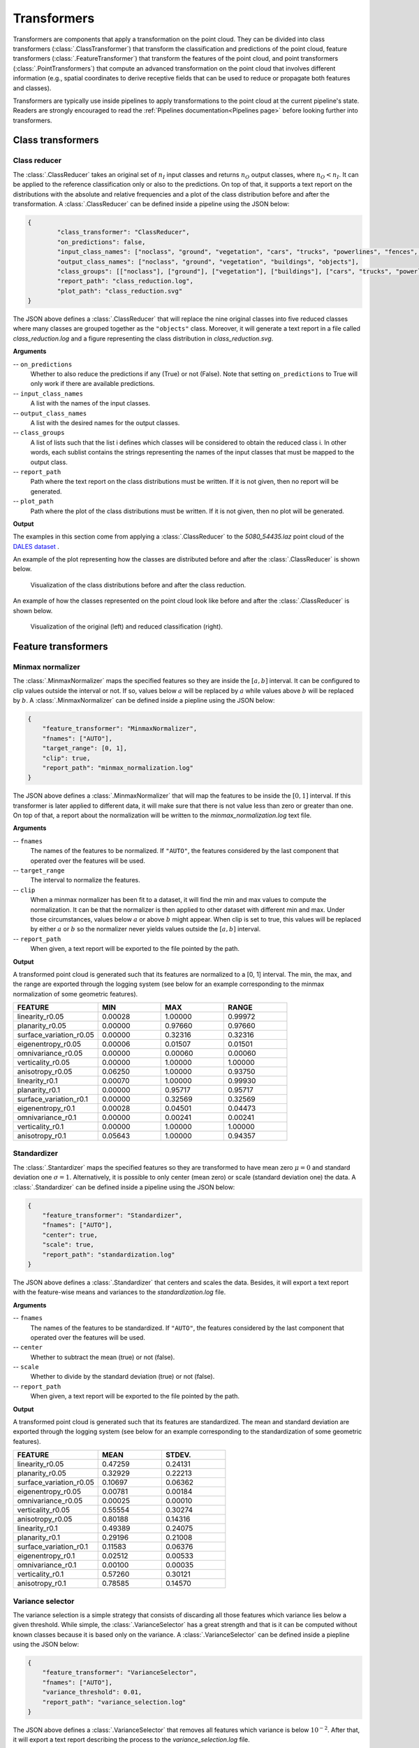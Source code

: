 .. _Transformers page:

Transformers
****************

Transformers are components that apply a transformation on the point cloud.
They can be divided into class transformers (:class:`.ClassTransformer`) that
transform the classification and predictions of the point cloud, feature
transformers (:class:`.FeatureTransformer`) that transform the features of
the point cloud, and point transformers (:class:`.PointTransformers`) that
compute an advanced transformation on the point cloud that involves different
information (e.g., spatial coordinates to derive
receptive fields that can be used to reduce or propagate both features and
classes).

Transformers are typically use inside pipelines to apply transformations to
the point cloud at the current pipeline's state. Readers are strongly
encouraged to read the :ref:`Pipelines documentation<Pipelines page>` before
looking further into transformers.



Class transformers
====================


Class reducer
---------------

The :class:`.ClassReducer` takes an original set of :math:`n_I` input classes
and returns :math:`n_O` output classes, where :math:`n_O < n_I`. It can be
applied to the reference classification only or also to the predictions.
On top of that, it supports a text report on the distributions with the
absolute and relative frequencies and a plot of the class distribution before
and after the transformation. A :class:`.ClassReducer` can be defined inside a
pipeline using the JSON below:

.. code-block:: json

	{
		"class_transformer": "ClassReducer",
		"on_predictions": false,
		"input_class_names": ["noclass", "ground", "vegetation", "cars", "trucks", "powerlines", "fences", "poles", "buildings"],
		"output_class_names": ["noclass", "ground", "vegetation", "buildings", "objects"],
		"class_groups": [["noclass"], ["ground"], ["vegetation"], ["buildings"], ["cars", "trucks", "powerlines", "fences", "poles"]],
		"report_path": "class_reduction.log",
		"plot_path": "class_reduction.svg"
	}

The JSON above defines a :class:`.ClassReducer` that will replace the nine
original classes into five reduced classes where many classes are grouped
together as the ``"objects"`` class. Moreover, it will generate a text report
in a file called `class_reduction.log` and a figure representing the class
distribution in `class_reduction.svg`.


**Arguments**

-- ``on_predictions``
	Whether to also reduce the predictions if any (True) or not (False). Note
	that setting ``on_predictions`` to True will only work if there are
	available predictions.

-- ``input_class_names``
	A list with the names of the input classes.

-- ``output_class_names``
	A list with the desired names for the output classes.

-- ``class_groups``
	A list of lists such that the list i defines which classes will be
	considered to obtain the reduced class i. In other words, each sublist
	contains the strings representing the names of the input classes that
	must be mapped to the output class.

-- ``report_path``
	Path where the text report on the class distributions must be written. If
	it is not given, then no report will be generated.

-- ``plot_path``
	Path where the plot of the class distributions must be written. If it is
	not given, then no plot will be generated.


**Output**

The examples in this section come from applying a :class:`.ClassReducer` to the
`5080_54435.laz` point cloud of the
`DALES dataset <https://udayton.edu/engineering/research/centers/vision_lab/research/was_data_analysis_and_processing/dale.php>`_
.

An example of the plot representing how the classes are distributed
before and after the :class:`.ClassReducer` is shown below.

.. figure:: ../img/class_reducer_plot.png
	:scale: 15%
	:alt:   Figure representing the distribution of classes before and after
			the class reduction

	Visualization of the class distributions before and after the class
	reduction.


An example of how the classes represented on the point cloud look like before
and after the :class:`.ClassReducer` is shown below.

.. figure:: ../img/class_reducer_pcloud.png
	:scale: 33%
	:alt: Figure representing a class reduction.

	Visualization of the original (left) and reduced classification (right).








Feature transformers
=======================


Minmax normalizer
-------------------

The :class:`.MinmaxNormalizer` maps the specified features so they are inside
the :math:`[a, b]` interval. It can be configured to clip values outside the
interval or not. If so, values below :math:`a` will be replaced by :math:`a`
while values above :math:`b` will be replaced by :math:`b`. A
:class:`.MinmaxNormalizer` can be defined inside a piepline using the JSON
below:

.. code-block:: json

    {
        "feature_transformer": "MinmaxNormalizer",
        "fnames": ["AUTO"],
        "target_range": [0, 1],
        "clip": true,
        "report_path": "minmax_normalization.log"
    }

The JSON above defines a :class:`.MinmaxNormalizer` that will map the features
to be inside the :math:`[0, 1]` interval. If this transformer is later applied
to different data, it will make sure that there is not value less than zero
or greater than one. On top of that, a report about the normalization will be
written to the `minmax_normalization.log` text file.


**Arguments**

-- ``fnames``
    The names of the features to be normalized. If ``"AUTO"``, the features
    considered by the last component that operated over the features will be
    used.

-- ``target_range``
    The interval to normalize the features.

-- ``clip``
    When a minmax normalizer has been fit to a dataset, it will find the
    min and max values to compute the normalization. It can be that the
    normalizer is then applied to other dataset with different min and max.
    Under those circumstances, values below :math:`a` or above :math:`b`
    might appear. When clip is set to true, this values will be replaced
    by either :math:`a` or :math:`b` so the normalizer never yields values
    outside the :math:`[a, b]` interval.

-- ``report_path``
    When given, a text report will be exported to the file pointed by the
    path.


**Output**

A transformed point cloud is generated such that its features are normalized
to a [0, 1] interval. The min, the max, and the range are exported through
the logging system (see below for an example corresponding to the minmax
normalization of some geometric features).

.. list-table::
    :widths: 31 23 23 23
    :header-rows: 1

    *   - FEATURE
        - MIN
        - MAX
        - RANGE
    *   - linearity_r0.05
        - 0.00028
        - 1.00000
        - 0.99972
    *   - planarity_r0.05
        - 0.00000
        - 0.97660
        - 0.97660
    *   - surface_variation_r0.05
        - 0.00000
        - 0.32316
        - 0.32316
    *   - eigenentropy_r0.05
        - 0.00006
        - 0.01507
        - 0.01501
    *   - omnivariance_r0.05
        - 0.00000
        - 0.00060
        - 0.00060
    *   - verticality_r0.05
        - 0.00000
        - 1.00000
        - 1.00000
    *   - anisotropy_r0.05
        - 0.06250
        - 1.00000
        - 0.93750
    *   - linearity_r0.1
        - 0.00070
        - 1.00000
        - 0.99930
    *   - planarity_r0.1
        - 0.00000
        - 0.95717
        - 0.95717
    *   - surface_variation_r0.1
        - 0.00000
        - 0.32569
        - 0.32569
    *   - eigenentropy_r0.1
        - 0.00028
        - 0.04501
        - 0.04473
    *   - omnivariance_r0.1
        - 0.00000
        - 0.00241
        - 0.00241
    *   - verticality_r0.1
        - 0.00000
        - 1.00000
        - 1.00000
    *   - anisotropy_r0.1
        - 0.05643
        - 1.00000
        - 0.94357


.. _Standardizer:

Standardizer
--------------

The :class:`.Stantardizer` maps the specified features so they are transformed
to have mean zero :math:`\mu = 0` and standard deviation one
:math:`\sigma = 1`. Alternatively, it is possible to only center (mean zero)
or scale (standard deviation one) the data. A :class:`.Standardizer` can be
defined inside a pipeline using the JSON below:

.. code-block:: json

    {
        "feature_transformer": "Standardizer",
        "fnames": ["AUTO"],
        "center": true,
        "scale": true,
        "report_path": "standardization.log"
    }

The JSON above defines a :class:`.Standardizer` that centers and scales the
data. Besides, it will export a text report with the feature-wise means and
variances to the `standardization.log` file.


**Arguments**

-- ``fnames``
    The names of the features to be standardized. If ``"AUTO"``, the features
    considered by the last component that operated over the features will be
    used.

-- ``center``
    Whether to subtract the mean (true) or not (false).

-- ``scale``
    Whether to divide by the standard deviation (true) or not (false).

-- ``report_path``
    When given, a text report will be exported to the file pointed by the
    path.


**Output**

A transformed point cloud is generated such that its features are
standardized. The mean and standard deviation are exported through the
logging system (see below for an example corresponding to the standardization
of some geometric features).

.. list-table::
    :widths: 40 30 30
    :header-rows: 1

    *   - FEATURE
        - MEAN
        - STDEV.
    *   - linearity_r0.05
        - 0.47259
        - 0.24131
    *   - planarity_r0.05
        - 0.32929
        - 0.22213
    *   - surface_variation_r0.05
        - 0.10697
        - 0.06362
    *   - eigenentropy_r0.05
        - 0.00781
        - 0.00184
    *   - omnivariance_r0.05
        - 0.00025
        - 0.00010
    *   - verticality_r0.05
        - 0.55554
        - 0.30274
    *   - anisotropy_r0.05
        - 0.80188
        - 0.14316
    *   - linearity_r0.1
        - 0.49389
        - 0.24075
    *   - planarity_r0.1
        - 0.29196
        - 0.21008
    *   - surface_variation_r0.1
        - 0.11583
        - 0.06376
    *   - eigenentropy_r0.1
        - 0.02512
        - 0.00533
    *   - omnivariance_r0.1
        - 0.00100
        - 0.00035
    *   - verticality_r0.1
        - 0.57260
        - 0.30121
    *   - anisotropy_r0.1
        - 0.78585
        - 0.14570




Variance selector
--------------------

The variance selection is a simple strategy that consists of discarding all
those features which variance lies below a given threshold. While simple,
the :class:`.VarianceSelector` has a great strength and that is it can be
computed without known classes because it is based only on the variance. A
:class:`.VarianceSelector` can be defined inside a piepline using the JSON
below:

.. code-block:: json

    {
        "feature_transformer": "VarianceSelector",
        "fnames": ["AUTO"],
        "variance_threshold": 0.01,
        "report_path": "variance_selection.log"
    }

The JSON above defines a :class:`.VarianceSelector` that removes all features
which variance is below :math:`10^{-2}`. After that, it will export a text
report describing the process to the `variance_selection.log` file.

**Arguments**


-- ``fnames``
    The names of the features to be transformed. If ``"AUTO"``, the features
    considered by the last component that operated over the features will be
    used.

-- ``variance_threshold``
    Features which variance is below this threshold will be discarded.

-- ``report_path``
    When given, a text report will be exported to the file pointed by the path.

**Output**

A transformed point cloud is generated considering only the features that
passed the variance threshold. On top of that, the feature-wise variances
are exported through the logging system. The selected features are also
explicitly listed (see below for an example corresponding
to a variance selection on some geometric features).

.. list-table::
    :widths: 60 40
    :header-rows: 1

    *   - FEATURE
        - VARIANCE
    *   - omnivariance_r0.05
        - 0.000
    *   - omnivariance_r0.1
        - 0.000
    *   - eigenentropy_r0.05
        - 0.000
    *   - eigenentropy_r0.1
        - 0.000
    *   - surface_variation_r0.05
        - 0.004
    *   - surface_variation_r0.1
        - 0.005
    *   - anisotropy_r0.05
        - 0.020
    *   - anisotropy_r0.1
        - 0.022
    *   - linearity_r0.1
        - 0.051
    *   - linearity_r0.05
        - 0.056
    *   - planarity_r0.1
        - 0.066
    *   - planarity_r0.05
        - 0.075
    *   - verticality_r0.05
        - 0.092
    *   - verticality_r0.1
        - 0.097

.. list-table::
    :widths: 100
    :header-rows: 1

    *   - SELECTED FEATURES
    *   - linearity_r0.05
    *   - planarity_r0.05
    *   - verticality_r0.05
    *   - anisotropy_r0.05
    *   - linearity_r0.1
    *   - planarity_r0.1
    *   - verticality_r0.1
    *   - anisotropy_r0.1





K-Best selector
------------------

The :class:`.KBestSelector` computes the feature-wise ANOVA F-values and use
them to sort the features. Then, only the :math:`K` best features, i.e., those
with highest F-values, will be preserved. A :class:`.KBestSelector` can be
defined inside a pipeline using the JSON below:

.. code-block:: json

    {
        "feature_transformer": "KBestSelector",
        "fnames": ["AUTO"],
        "type": "classification",
        "k": 2,
        "report_path": "kbest_selection.log"
    }

The JSON above defines a :class:`.KBestSelector` that computes the ANOVA
F-Values assuming a classification task. Then, it discards all features
but the two with the highest values. Finally, it writes a text report with
the feature-wise F-Values and the associated p-value for each test to the
file `kbest_selection.log`

**Arguments**

-- ``fnames``
    The names of the features to be transformed. If ``"AUTO"``, the features
    considered by the last component that operated over the features will be
    used.

-- ``type``
    Specify which type of task is going to be computed. Either,
    ``"regression"`` or ``"classification"``. The F-Values computation
    will be carried out to be adequate for one of those tasks. For regression
    tasks the target variable is expected to be numerical, while for
    classification tasks it is expected to be categorical.

-- ``k``
    How many top-features must be preserved.

-- ``report_path``
    When given, a text report will be exported to the file pointed by the path.


**Output**

A transformed point cloud is generated considering only the K-best features
according to the F-values. Moreover, the feature-wise F-Values and their
associated p-value are exported through the logging system. The selected
features are also explicitly listed (see below for an example corresponding to
a K-best selection on some geometric features).

.. csv-table::
    :file: ../csv/kbest_selector_report.csv
    :widths: 40 30 30
    :header-rows: 1


.. list-table::
    :widths: 100
    :header-rows: 1

    *   - SELECTED FEATURES
    *   - surface_variation_r0.1
    *   - anisotropy_r0.1




Percentile selector
----------------------

The :class:`.PercentileSelector` computes the ANOVA F-Values and use them to
sort the features. Then, only a given percentage of the features are preserved.
More concretely, the given percentage of the features with the highest
F-Values will be preserved. A :class:`.PercentileSelector` can be defined
inside a pipeline using the JSON below:

.. code-block:: json

    {
        "feature_transformer": "PercentileSelector",
        "fnames": ["AUTO"],
        "type": "classification",
        "percentile": 20,
        "report_path": "percentile_selection.log"
    }

The JSON above defines a :class:`.PercentileSelector` that computes the
ANOVA F-Values assuming a classification task. Then, it preserves the
:math:`20\%` of the features with the highest F-Values. Finally, it writes
a text report with the feature-wise F-Values and the associated p-value for
each test to the file `percentile_selection.log`.


**Arguments**

-- ``fnames``
    The names of the features to be transformed. If ``"AUTO"``, the features
    considered by the last component that operated over the features will be
    used.

-- ``type``
    Specify which type of task is going to be computed. Either,
    ``"regression"`` or ``"classification"``. The F-Values computation
    will be carried out to be adequate for one of those tasks. For regression
    tasks the target variable is expected to be numerical, while for
    classification tasks it is expected to be categorical.

-- ``percentile``
    An integer from :math:`0` to :math:`100` that specifies the percentage of
    top-features to preserve.

-- ``report_path``
    When given, a text report will be exported to the file pointed by the
    path.

**Output**

A transformed point cloud is generated considering only the requested
percentage of best features according to the F-values. Moreover, the
feature-wise F-Values and their p-value are exported through the logging
system. The selected features are also explicitly listed (see below for an
example corresponding to a percentile selection on some geometric features).

.. csv-table::
    :file: ../csv/percentile_selector_report.csv
    :widths: 40 30 30
    :header-rows: 1

.. list-table::
    :widths: 100
    :header-rows: 1

    *   - SELECTED FEATURES
    *   - surface_variation_r0.1
    *   - verticality_r0.1
    *   - anisotropy_r0.1


.. _PCA transformer:

PCA transformer
------------------

The :class:`.PCATransformer` can be used to compute a dimensionality reduction
of the feature space. Let :math:`\pmb{F} \in \mathbb{R}^{m \times n_f}` be a
matrix of features such that each row :math:`\pmb{f}_{i} \in \mathbb{R}^{n_f}`
represents the :math:`n_f` features for a given point :math:`i`. After applying
the PCA transformer a new matrix of features will be obtained
:math:`\pmb{Y} \in \mathbb{R}^{m \times n_y}` such that :math:`n_y \leq n_f`.
This dimensionality reduction can help reducing the number of input features
for a machine learning model, and consequently reducing the execution time.

To understand this transformation, simply note the singular value decomposition
of :math:`\pmb{F} = \pmb{U} \pmb{\Sigma} \pmb{V}^\intercal`. The singular
vectors in :math:`\pmb{V}^\intercal` can be ordered in descendant order from
higher to lower singular value, where singular values are given by the diagonal
of :math:`\pmb{\Sigma}`. Alternatively, the basis matrix defined by the
singular vectors can be approximated with the eigenvectors of the centered
covariance matrix. From now on, no matter how it was computed, we will call
this basis matrix :math:`\pmb{B}`. We also assume that we always have enough
linearly independent features for the analysis to be feasible.

When all the basis vectors are considered, it will be that
:math:`\pmb{B} \in \mathbb{R}^{n_f \times n_f}`, i.e., :math:`n_y=n_f`. In this
case we are expressing potentially correlated features in a new basis where
each feature aims to be orthogonal w.r.t. the others (principal components). When
:math:`\pmb{B} \in \mathbb{R}^{n_f \times n_y}` for :math:`n_y<n_f`, and the
basis contains the singular vectors corresponding to the higher singular values
, we are reducing the dimensionality using a subset of the principal
components. This dimensionality reduction transformation will preserve as much
variance as possible in the data while using less orthogonal features.

A :class:`.PCATransformer` can be defined inside a pipeline using the JSON
below:


.. code-block:: json

    {
        "feature_transformer": "PCATransformer",
        "fnames": ["AUTO"],
        "out_dim": 0.99,
        "whiten": false,
        "random_seed": null,
        "report_path": "pca_projection.log",
        "plot_path": "pca_projection.svg"
    }

The JSON above defines a :class:`.PCATransformer` that considers as many
principal components as necessary to explain the :math:`99\%` of the variance.
On top of that, it will export a text report with the aggregated contribution
to the explained variance of the considered principal components (ordered from
most significant to less significant) to a file named `pca_projection.log`.
Finally, it will also export a plot representing the explained variance ratio
as a function of the output dimensionality to a file
named `pca_projection.svg`.


**Arguments**

-- ``fnames``
    The names of the features to be transformed. If ``"AUTO"``, the features
    considered by the last component that operated over the features will be
    used.

-- ``out_dim``
    The ratio of preserved features governing the output dimensionality.
    It is a value in :math:`(0, 1]` where 1 implies :math:`n_y=n_f` and
    less than one governs how small is :math:`n_y` with respect to
    :math:`n_f`.

-- ``whiten``
    When true, the singular vectors will be scaled by the square root of the
    number of points and divided by the corresponding singular value.
    Consequently, the output will consists of features with unit variance.
    When false, nothing will be done.

-- ``random_seed``
    Can be used to specify a seed (as an integer) for reproducibility purposes
    when using randomized solvers for the computations.

-- ``report_path``
    When given, a text report will be exported to the file pointed by the path.

-- ``plot_path``
    When given, a plot representing the explained variance ratio as a function
    of the number of considered principal components will be exported to the
    file pointed by the path.


**Output**

A transformed point cloud is generated with the new features obtained by the
:class:`.PCATransformer`. Moreover, the explained variances will be exported
through the logging system.

.. csv-table::
    :file: ../csv/pca_transformer_report.csv
    :widths: 20 20
    :header-rows: 1

Furthermore, if requested a plot will be exported to a file. This plot
describes the explained variance ratio as a function of the number of
output features (output dimensionality). An example can be see below
where the :class:`.PCATransformer` was used to reduce 14 features into 8
features that explain at least a :math:`99\%` of the variance.

.. figure:: ../img/pca_transformer_plot.png
    :scale: 20%
    :alt: Figure representing the PCA-derived features by aggregated explained
          variance.

    The relationship between the PCA-derived features and the aggregated
    explained variance ratio.

Finally, the image below represents how three different features were reduced
to a single one using PCA. The output point cloud can be exported using a
:class:`.Writer` component (see :ref:`Writer documentation <Writer page>`).

.. figure:: ../img/pca_transformer_comparison.png
    :scale: 30%
    :alt:   Figure representing three different features that have been reduced
            to a single one using PCA.

    The anisotropy, surface variation, and verticality computed for spherical
    neighborhoods with :math:`10\,\mathrm{cm}` radius reduced to a single
    feature through PCA.







Point transformers
====================

At the moment, point transformers are used in the context of deep learning
models. They are not available as independent components for pipelines.